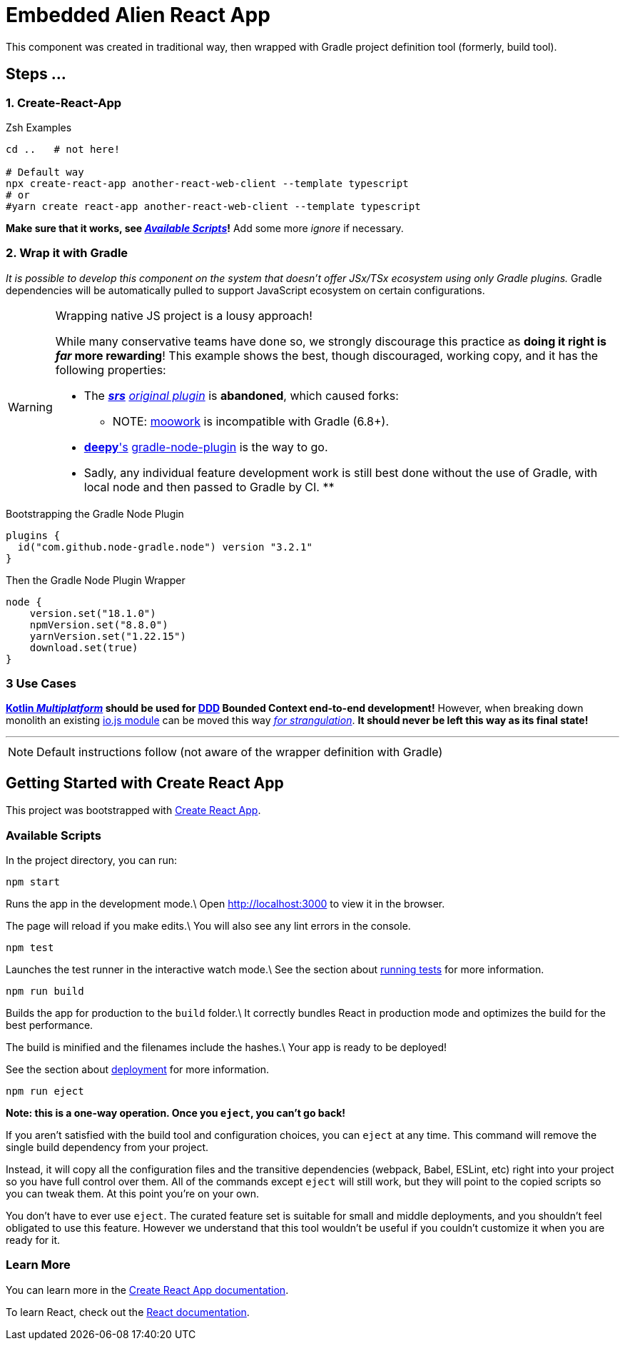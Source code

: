 = Embedded Alien React App
:source-highlighter: rouge

This component was created in traditional way, then wrapped with Gradle project definition tool (formerly, build tool).

== Steps ...

=== 1. Create-React-App

.Zsh Examples
[source,bash]
----
cd ..   # not here!

# Default way
npx create-react-app another-react-web-client --template typescript
# or
#yarn create react-app another-react-web-client --template typescript
----

**Make sure that it works, see _<<__the_react_web,Available Scripts>>_!**
Add some more _ignore_ if necessary.

[#_2_wrap_it_with_gradle]
=== 2. Wrap it with Gradle

_It is possible to develop this component on the system that doesn't offer JSx/TSx ecosystem using only Gradle plugins._
Gradle dependencies will be automatically pulled to support JavaScript ecosystem on certain configurations.

[WARNING]
.Wrapping native JS project is a lousy approach!
====
While many conservative teams have done so, we strongly discourage this practice as **doing it right is _far_ more rewarding**!
This example shows the best, though discouraged, working copy, and it has the following properties:

* The https://github.com/srs[**_srs_**] https://github.com/srs/gradle-node-plugin[_original plugin_] is **abandoned**, which caused forks:
** NOTE: https://plugins.gradle.org/plugin/com.moowork.node[moowork] is incompatible with Gradle (6.8+).
* https://github.com/deepy[**deepy**'s] https://github.com/node-gradle/gradle-node-plugin[gradle-node-plugin] is the way to go.
* Sadly, any individual feature development work is still best done without the use of Gradle, with local node and then passed to Gradle by CI.
**
====

.Bootstrapping the Gradle Node Plugin
[source,gradle]
----
plugins {
  id("com.github.node-gradle.node") version "3.2.1"
}
----


.Then the Gradle Node Plugin Wrapper
[source,gradle]
----
node {
    version.set("18.1.0")
    npmVersion.set("8.8.0")
    yarnVersion.set("1.22.15")
    download.set(true)
}
----

=== 3 Use Cases

**https://kotlinlang.org/docs/multiplatform.html[Kotlin _Multiplatform_] should be used for https://en.wikipedia.org/wiki/Domain-driven_design[DDD] Bounded Context end-to-end development!** However, when breaking down monolith an existing https://github.com/nodejs/build[io.js module] can be moved this way https://martinfowler.com/bliki/StranglerFigApplication.html[_for strangulation_]. **It should never be left this way as its final state!**

''''

NOTE: Default instructions follow (not aware of the wrapper definition with Gradle)

== Getting Started with Create React App

This project was bootstrapped with https://github.com/facebook/create-react-app[Create React App].

=== Available Scripts

[[__the_react_web, Unadulterated React Web Client Project]]

In the project directory, you can run:

`npm start`

Runs the app in the development mode.\
Open http://localhost:3000 to view it in the browser.

The page will reload if you make edits.\
You will also see any lint errors in the console.

`npm test`

Launches the test runner in the interactive watch mode.\
See the section about https://facebook.github.io/create-react-app/docs/running-tests[running tests] for more information.

`npm run build`

Builds the app for production to the `build` folder.\
It correctly bundles React in production mode and optimizes the build for the best performance.

The build is minified and the filenames include the hashes.\
Your app is ready to be deployed!

See the section about https://facebook.github.io/create-react-app/docs/deployment[deployment] for more information.

`npm run eject`

*Note: this is a one-way operation. Once you `eject`, you can’t go back!*

If you aren’t satisfied with the build tool and configuration choices, you can `eject` at any time. This command will remove the single build dependency from your project.

Instead, it will copy all the configuration files and the transitive dependencies (webpack, Babel, ESLint, etc) right into your project so you have full control over them. All of the commands except `eject` will still work, but they will point to the copied scripts so you can tweak them. At this point you’re on your own.

You don’t have to ever use `eject`. The curated feature set is suitable for small and middle deployments, and you shouldn’t feel obligated to use this feature. However we understand that this tool wouldn’t be useful if you couldn’t customize it when you are ready for it.

=== Learn More

You can learn more in the https://facebook.github.io/create-react-app/docs/getting-started[Create React App documentation].

To learn React, check out the https://reactjs.org/[React documentation].
